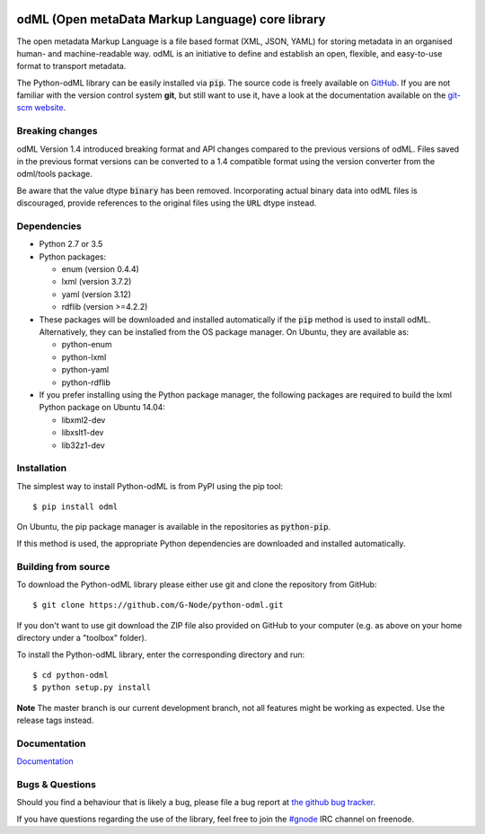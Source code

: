 .. image:: https://travis-ci.org/G-Node/python-odml.svg?branch=master
    :target: https://travis-ci.org/G-Node/python-odml
.. image:: https://ci.appveyor.com/api/projects/status/2wfvsu7boe18kwjy?svg=true
    :target: https://ci.appveyor.com/project/mpsonntag/python-odml
.. image:: https://coveralls.io/repos/github/G-Node/python-odml/badge.svg?branch=master
    :target: https://coveralls.io/github/G-Node/python-odml?branch=master

odML (Open metaData Markup Language) core library
=================================================

The open metadata Markup Language is a file based format (XML, JSON, YAML) for storing
metadata in an organised human- and machine-readable way. odML is an initiative to define
and establish an open, flexible, and easy-to-use format to transport metadata.

The Python-odML library can be easily installed via :code:`pip`. The source code is freely
available on `GitHub <https://github.com/G-Node/python-odml>`_. If you are not familiar
with the version control system **git**, but still want to use it, have a look at the
documentation available on the `git-scm website <https://git-scm.com/>`_.


Breaking changes
----------------

odML Version 1.4 introduced breaking format and API changes compared to the previous
versions of odML. Files saved in the previous format versions can be converted to a 1.4
compatible format using the version converter from the odml/tools package.

Be aware that the value dtype :code:`binary` has been removed. Incorporating actual binary
data into odML files is discouraged, provide references to the original files using the
:code:`URL` dtype instead.


Dependencies
------------

* Python 2.7 or 3.5
* Python packages:

  * enum (version 0.4.4)
  * lxml (version 3.7.2)
  * yaml (version 3.12)
  * rdflib (version >=4.2.2)

* These packages will be downloaded and installed automatically if the :code:`pip`
  method is used to install odML. Alternatively, they can be installed from the OS
  package manager. On Ubuntu, they are available as:

  * python-enum
  * python-lxml
  * python-yaml
  * python-rdflib

* If you prefer installing using the Python package manager, the following packages are
  required to build the lxml Python package on Ubuntu 14.04:

  * libxml2-dev
  * libxslt1-dev
  * lib32z1-dev


Installation
------------

The simplest way to install Python-odML is from PyPI using the pip tool::

  $ pip install odml

On Ubuntu, the pip package manager is available in the repositories as :code:`python-pip`.

If this method is used, the appropriate Python dependencies are downloaded and installed
automatically.


Building from source
--------------------

To download the Python-odML library please either use git and clone the
repository from GitHub::

  $ git clone https://github.com/G-Node/python-odml.git

If you don't want to use git download the ZIP file also provided on
GitHub to your computer (e.g. as above on your home directory under a "toolbox"
folder).

To install the Python-odML library, enter the corresponding directory and run::

  $ cd python-odml
  $ python setup.py install

**Note** The master branch is our current development branch, not all features might be
working as expected. Use the release tags instead.

Documentation
-------------

`Documentation <https://g-node.github.io/python-odml>`_

Bugs & Questions
----------------

Should you find a behaviour that is likely a bug, please file a bug report at
`the github bug tracker <https://github.com/G-Node/python-odml/issues>`_.

If you have questions regarding the use of the library, feel free to join the
`#gnode <http://webchat.freenode.net?channels=%23gnode>`_ IRC channel on freenode.
